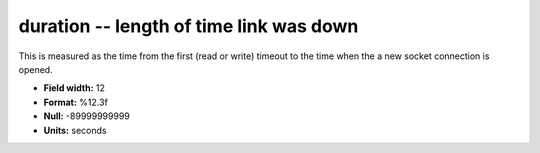 .. _tcpmonitor1.0-duration_attributes:

**duration** -- length of time link was down
--------------------------------------------

This is measured as the time from the first (read or write)
timeout to the time when the a new socket connection
is opened.

* **Field width:** 12
* **Format:** %12.3f
* **Null:** -89999999999
* **Units:** seconds
